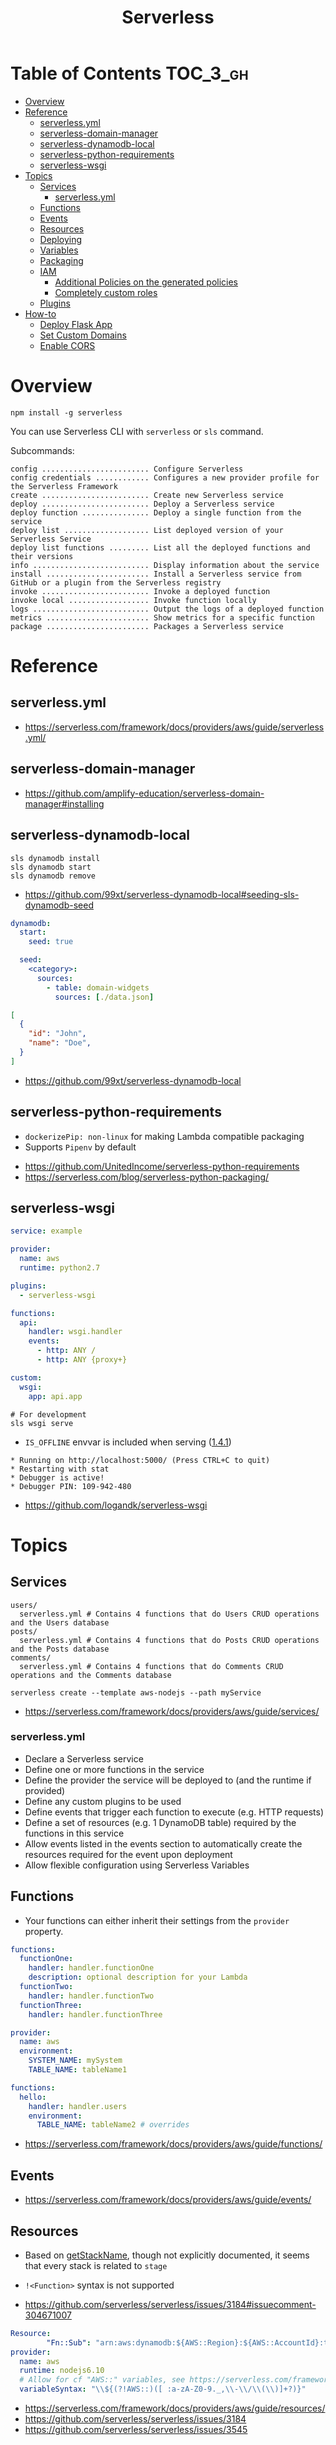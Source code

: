#+TITLE: Serverless

* Table of Contents :TOC_3_gh:
- [[#overview][Overview]]
- [[#reference][Reference]]
  - [[#serverlessyml][serverless.yml]]
  - [[#serverless-domain-manager][serverless-domain-manager]]
  - [[#serverless-dynamodb-local][serverless-dynamodb-local]]
  - [[#serverless-python-requirements][serverless-python-requirements]]
  - [[#serverless-wsgi][serverless-wsgi]]
- [[#topics][Topics]]
  - [[#services][Services]]
    - [[#serverlessyml-1][serverless.yml]]
  - [[#functions][Functions]]
  - [[#events][Events]]
  - [[#resources][Resources]]
  - [[#deploying][Deploying]]
  - [[#variables][Variables]]
  - [[#packaging][Packaging]]
  - [[#iam][IAM]]
    - [[#additional-policies-on-the-generated-policies][Additional Policies on the generated policies]]
    - [[#completely-custom-roles][Completely custom roles]]
  - [[#plugins][Plugins]]
- [[#how-to][How-to]]
  - [[#deploy-flask-app][Deploy Flask App]]
  - [[#set-custom-domains][Set Custom Domains]]
  - [[#enable-cors][Enable CORS]]

* Overview
#+BEGIN_SRC shell
  npm install -g serverless
#+END_SRC

You can use Serverless CLI with ~serverless~ or ~sls~ command.

Subcommands:
#+BEGIN_EXAMPLE
  config ........................ Configure Serverless
  config credentials ............ Configures a new provider profile for the Serverless Framework
  create ........................ Create new Serverless service
  deploy ........................ Deploy a Serverless service
  deploy function ............... Deploy a single function from the service
  deploy list ................... List deployed version of your Serverless Service
  deploy list functions ......... List all the deployed functions and their versions
  info .......................... Display information about the service
  install ....................... Install a Serverless service from GitHub or a plugin from the Serverless registry
  invoke ........................ Invoke a deployed function
  invoke local .................. Invoke function locally
  logs .......................... Output the logs of a deployed function
  metrics ....................... Show metrics for a specific function
  package ....................... Packages a Serverless service
#+END_EXAMPLE

* Reference
** serverless.yml
:REFERENCES:
- https://serverless.com/framework/docs/providers/aws/guide/serverless.yml/
:END:

** serverless-domain-manager
:REFERENCES:
- https://github.com/amplify-education/serverless-domain-manager#installing
:END:

** serverless-dynamodb-local
#+BEGIN_SRC shell
  sls dynamodb install
  sls dynamodb start
  sls dynamodb remove
#+END_SRC

- https://github.com/99xt/serverless-dynamodb-local#seeding-sls-dynamodb-seed
#+BEGIN_SRC yaml
  dynamodb:
    start:
      seed: true

    seed:
      <category>:
        sources:
          - table: domain-widgets
            sources: [./data.json]
#+END_SRC

#+BEGIN_SRC json
  [
    {
      "id": "John",
      "name": "Doe",
    }
  ]
#+END_SRC

:REFERENCES:
- https://github.com/99xt/serverless-dynamodb-local
:END:

** serverless-python-requirements
- ~dockerizePip: non-linux~ for making Lambda compatible packaging
- Supports ~Pipenv~ by default

:REFERENCES:
- https://github.com/UnitedIncome/serverless-python-requirements
- https://serverless.com/blog/serverless-python-packaging/
:END:

** serverless-wsgi
#+BEGIN_SRC yaml
  service: example

  provider:
    name: aws
    runtime: python2.7

  plugins:
    - serverless-wsgi

  functions:
    api:
      handler: wsgi.handler
      events:
        - http: ANY /
        - http: ANY {proxy+}

  custom:
    wsgi:
      app: api.app
#+END_SRC

#+BEGIN_SRC shell
  # For development
  sls wsgi serve
#+END_SRC

- ~IS_OFFLINE~ envvar is included when serving ([[https://github.com/logandk/serverless-wsgi/blob/master/CHANGELOG.md#141][1.4.1]])

#+BEGIN_EXAMPLE
   ,* Running on http://localhost:5000/ (Press CTRL+C to quit)
   ,* Restarting with stat
   ,* Debugger is active!
   ,* Debugger PIN: 109-942-480
#+END_EXAMPLE

:REFERENCES:
- https://github.com/logandk/serverless-wsgi
:END:

* Topics
** Services
#+BEGIN_EXAMPLE
  users/
    serverless.yml # Contains 4 functions that do Users CRUD operations and the Users database
  posts/
    serverless.yml # Contains 4 functions that do Posts CRUD operations and the Posts database
  comments/
    serverless.yml # Contains 4 functions that do Comments CRUD operations and the Comments database
#+END_EXAMPLE

#+BEGIN_SRC shell
  serverless create --template aws-nodejs --path myService
#+END_SRC

:REFERENCES:
- https://serverless.com/framework/docs/providers/aws/guide/services/
:END:

*** serverless.yml
- Declare a Serverless service
- Define one or more functions in the service
- Define the provider the service will be deployed to (and the runtime if provided)
- Define any custom plugins to be used
- Define events that trigger each function to execute (e.g. HTTP requests)
- Define a set of resources (e.g. 1 DynamoDB table) required by the functions in this service
- Allow events listed in the events section to automatically create the resources required for the event upon deployment
- Allow flexible configuration using Serverless Variables
** Functions
- Your functions can either inherit their settings from the ~provider~ property.

#+BEGIN_SRC yaml
  functions:
    functionOne:
      handler: handler.functionOne
      description: optional description for your Lambda
    functionTwo:
      handler: handler.functionTwo
    functionThree:
      handler: handler.functionThree
#+END_SRC

#+BEGIN_SRC yaml
  provider:
    name: aws
    environment:
      SYSTEM_NAME: mySystem
      TABLE_NAME: tableName1

  functions:
    hello:
      handler: handler.users
      environment:
        TABLE_NAME: tableName2 # overrides
#+END_SRC

:REFERENCES:
- https://serverless.com/framework/docs/providers/aws/guide/functions/
:END:

** Events
:REFERENCES:
- https://serverless.com/framework/docs/providers/aws/guide/events/
:END:

** Resources
- Based on [[https://github.com/serverless/serverless/blob/master/lib/plugins/aws/lib/naming.js#L48][getStackName]], though not explicitly documented, it seems that every stack is related to ~stage~
- ~!<Function>~ syntax is not supported

- https://github.com/serverless/serverless/issues/3184#issuecomment-304671007
#+BEGIN_SRC yaml
  Resource:
          "Fn::Sub": "arn:aws:dynamodb:${AWS::Region}:${AWS::AccountId}:table..."
  provider:
    name: aws
    runtime: nodejs6.10
    # Allow for cf "AWS::" variables, see https://serverless.com/framework/docs/providers/aws/guide/variables#using-custom-variable-syntax
    variableSyntax: "\\${(?!AWS::)([ :a-zA-Z0-9._,\\-\\/\\(\\)]+?)}"
#+END_SRC

:REFERENCES:
- https://serverless.com/framework/docs/providers/aws/guide/resources/
- https://github.com/serverless/serverless/issues/3184
- https://github.com/serverless/serverless/issues/3545
:END:

** Deploying
#+BEGIN_SRC shell
  serverless deploy --verbose                      # uses AWS CloudFormation Stack Update
  serverless deploy function --function myFunction # updates AWS Lambda only
  serverless deploy --stage production --region eu-central-1
#+END_SRC

:REFERENCES:
- https://serverless.com/framework/docs/providers/aws/guide/deploying/
:END:

** Variables
#+BEGIN_SRC yaml
  x: ${env:NAME}                 # Environment Variables
  x: ${env:NAME, 'temp'}         # default
  x: ${opt:stage}                # CLI Options
  x: ${cf:service.name}          # CloudFormation
  x: ${self:custom.stage}        # self reference
  x: ${s3:bucket/key}            # value(content) of the s3 object
  x: ${file(../config.yml):name} # js, json or yaml, can be json object or equivalents
#+END_SRC

:REFERENCES:
- https://serverless.com/framework/docs/providers/aws/guide/variables/
:END:

** Packaging
#+BEGIN_SRC shell
  serverless package
  serverless package --package my-artifacts
#+END_SRC

Serverless will *run the glob patterns in order.*
At first it will apply the globs defined in ~exclude~. After that it'll add all the globs from ~include~. 
#+BEGIN_SRC yaml
  package:
    exclude:
      - src/**
    include:
      - src/function/handler.js
#+END_SRC

- https://github.com/serverless/serverless/blob/master/lib/plugins/package/lib/packageService.js
#+BEGIN_SRC javascript
  module.exports = {
    defaultExcludes: [
      '.git/**',
      '.gitignore',
      '.DS_Store',
      'npm-debug.log',
      'serverless.yml',
      'serverless.yaml',
      'serverless.json',
      'serverless.js',
      '.serverless/**',
      '.serverless_plugins/**',
    ],
#+END_SRC

:REFERENCES:
- https://serverless.com/framework/docs/providers/aws/guide/packaging/
:END:

** IAM
#+BEGIN_QUOTE
As those statements will be merged into the CloudFormation template, you can use ~Join~, ~Ref~ or any other CloudFormation method or feature.
#+END_QUOTE

:REFERENCES:
- https://serverless.com/framework/docs/providers/aws/guide/iam/
:END:

*** Additional Policies on the generated policies
- provider.iamRoleStatements  :: Define additional policies in the CloudFormation format
- provider.iamManagedPolicies :: Additional policies managed outside of serverless

#+BEGIN_SRC yaml
  service: new-service

  provider:
    name: aws
    iamRoleStatements:
      -  Effect: "Allow"
         Action:
           - "s3:ListBucket"
         Resource:
           Fn::Join:
             - ""
             - - "arn:aws:s3:::"
               - Ref: ServerlessDeploymentBucket
      -  Effect: "Allow"
         Action:
           - "s3:PutObject"
         Resource:
           Fn::Join:
             - ""
             - - "arn:aws:s3:::"
               - Ref: ServerlessDeploymentBucket
               - "/*"
    iamManagedPolicies:
        - 'some:aws:arn:xxx:*:*'
        - 'someOther:aws:arn:xxx:*:*'
        - { 'Fn::Join': [':', ['arn:aws:iam:', { Ref: 'AWSAccountId' }, 'some/path']] }
#+END_SRC
*** Completely custom roles
#+BEGIN_QUOTE
Using this way means that ~iamRoleStatements~ you've defined on the provider level won't be applied anymore.
Furthermore, you need to provide the corresponding permissions for your Lambdas logs and stream events.
#+END_QUOTE

#+BEGIN_SRC yaml
  provider:
    name: aws
    # declare one of the following...
    role: myDefaultRole                                                  # must validly reference a role defined in the service
    role: arn:aws:iam::0123456789:role//my/default/path/roleInMyAccount  # must validly reference a role defined in your account
    role:                                                                # must validly resolve to the ARN of a role you have the rights to use
      Fn::GetAtt:
        - myRole
        - Arn
#+END_SRC

** Plugins
:REFERENCES:
- https://github.com/serverless/plugins
:END:

* How-to
** Deploy Flask App
#+BEGIN_SRC shell
  npm init -f
  npm install --save-dev serverless-wsgi serverless-python-requirements
#+END_SRC

:REFERENCES:
- https://serverless.com/blog/serverless-python-packaging/
- https://serverless.com/blog/flask-python-rest-api-serverless-lambda-dynamodb/
:END:

** Set Custom Domains
#+BEGIN_SRC shell
  $ npm install serverless-domain-manager --save-dev
#+END_SRC

#+BEGIN_SRC yaml
  plugins:
    - serverless-domain-manager

  custom:
    customDomain:
      domainName: <registered_domain_name>
      basePath: ''
      stage: ${self:provider.stage}
      createRoute53Record: true
#+END_SRC

#+BEGIN_QUOTE
If you're using a certificate that doesn't exactly match your domain name, such as a wildcard certificate,
you'll need to specify the certificate name with a ~certificateName~ property under ~customDomain~.
#+END_QUOTE

#+BEGIN_SRC shell
  $ sls create_domain --stage <stage>
#+END_SRC

- https://stackoverflow.com/questions/46956660/how-to-set-up-different-domains-based-on-stage-with-serverless-domain-manager-pl

#+BEGIN_SRC yaml
  custom:
    domain:
      dev: MY_DEV_DOMAIN
      prod: MY_PROD_DOMAIN
    customDomain:
      basePath: ''
      domainName: ${self:custom.domain.${opt:stage}}
      stage: ${opt:stage}
      createRoute53Record: true
#+END_SRC

:REFERENCES:
- https://serverless.com/blog/serverless-api-gateway-domain/
:END:

** Enable CORS
:REFERENCES:
- https://serverless.com/framework/docs/providers/aws/events/apigateway/#enabling-cors
:END:

#+BEGIN_SRC yaml
  functions:
    hello:
      handler: handler.hello
      events:
        - http:
            path: hello
            method: get
            cors:
              origin: '*'
              headers:
                - Content-Type
                - X-Amz-Date
                - Authorization
                - X-Api-Key
                - X-Amz-Security-Token
                - X-Amz-User-Agent
              allowCredentials: false
#+END_SRC

#+BEGIN_QUOTE
If you want to use CORS with the lambda-proxy integration, You should handle CORS within your application.
#+END_QUOTE

[[https://docs.aws.amazon.com/apigateway/latest/developerguide/how-to-cors.html][API Gateway says]]:
#+BEGIN_QUOTE
For Lambda or HTTP proxy integrations, you can still set up the required ~OPTIONS~ response headers in API Gateway. However, you must rely on the back end to return the ~Access-Control-Allow-Origin~ headers because the integration response is disabled for the proxy integration.
#+END_QUOTE
